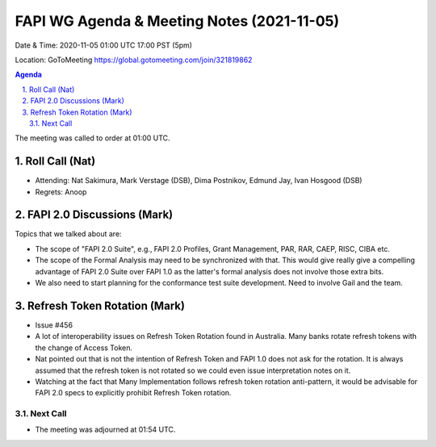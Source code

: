 ===========================================
FAPI WG Agenda & Meeting Notes (2021-11-05) 
===========================================
Date & Time: 2020-11-05 01:00 UTC 17:00 PST (5pm)

Location: GoToMeeting https://global.gotomeeting.com/join/321819862


.. sectnum:: 
   :suffix: .

.. contents:: Agenda

The meeting was called to order at 01:00 UTC. 

Roll Call (Nat)
=====================

* Attending:   Nat Sakimura, Mark Verstage (DSB), Dima Postnikov, Edmund Jay, Ivan Hosgood (DSB)
* Regrets:  Anoop

FAPI 2.0 Discussions (Mark)
===========================
Topics that we talked about are: 

* The scope of "FAPI 2.0 Suite", e.g., FAPI 2.0 Profiles, Grant Management, PAR, RAR, CAEP, RISC, CIBA etc. 
* The scope of the Formal Analysis may need to be synchronized with that. This would give really give a compelling advantage of FAPI 2.0 Suite over FAPI 1.0 as the latter's formal analysis does not involve those extra bits. 
* We also need to start planning for the conformance test suite development. Need to involve Gail and the team. 

Refresh Token Rotation (Mark)
==============================
* Issue #456
* A lot of interoperability issues on Refresh Token Rotation found in Australia. Many banks rotate refresh tokens with the change of Access Token. 
* Nat pointed out that is not the intention of Refresh Token and FAPI 1.0 does not ask for the rotation. It is always assumed that the refresh token is not rotated so we could even issue interpretation notes on it. 
* Watching at the fact that Many Implementation follows refresh token rotation anti-pattern, it would be advisable for FAPI 2.0 specs to explicitly prohibit Refresh Token rotation. 
  
Next Call
-----------------------

* The meeting was adjourned at 01:54 UTC.
